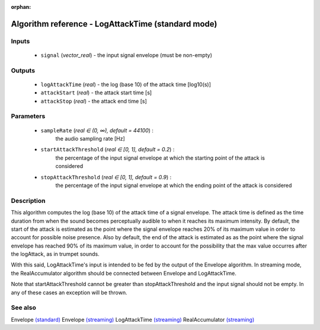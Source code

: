 :orphan:

Algorithm reference - LogAttackTime (standard mode)
===================================================

Inputs
------

 - ``signal`` (*vector_real*) - the input signal envelope (must be non-empty)

Outputs
-------

 - ``logAttackTime`` (*real*) - the log (base 10) of the attack time [log10(s)]
 - ``attackStart`` (*real*) - the attack start time [s]
 - ``attackStop`` (*real*) - the attack end time [s]

Parameters
----------

 - ``sampleRate`` (*real ∈ (0, ∞), default = 44100*) :
     the audio sampling rate [Hz]
 - ``startAttackThreshold`` (*real ∈ [0, 1], default = 0.2*) :
     the percentage of the input signal envelope at which the starting point of the attack is considered
 - ``stopAttackThreshold`` (*real ∈ [0, 1], default = 0.9*) :
     the percentage of the input signal envelope at which the ending point of the attack is considered

Description
-----------

This algorithm computes the log (base 10) of the attack time of a signal envelope. The attack time is defined as the time duration from when the sound becomes perceptually audible to when it reaches its maximum intensity. By default, the start of the attack is estimated as the point where the signal envelope reaches 20% of its maximum value in order to account for possible noise presence. Also by default, the end of the attack is estimated as as the point where the signal envelope has reached 90% of its maximum value, in order to account for the possibility that the max value occurres after the logAttack, as in trumpet sounds.

With this said, LogAttackTime's input is intended to be fed by the output of the Envelope algorithm. In streaming mode, the RealAccumulator algorithm should be connected between Envelope and LogAttackTime.

Note that startAttackThreshold cannot be greater than stopAttackThreshold and the input signal should not be empty. In any of these cases an exception will be thrown.



See also
--------

Envelope `(standard) <std_Envelope.html>`__
Envelope `(streaming) <streaming_Envelope.html>`__
LogAttackTime `(streaming) <streaming_LogAttackTime.html>`__
RealAccumulator `(streaming) <streaming_RealAccumulator.html>`__